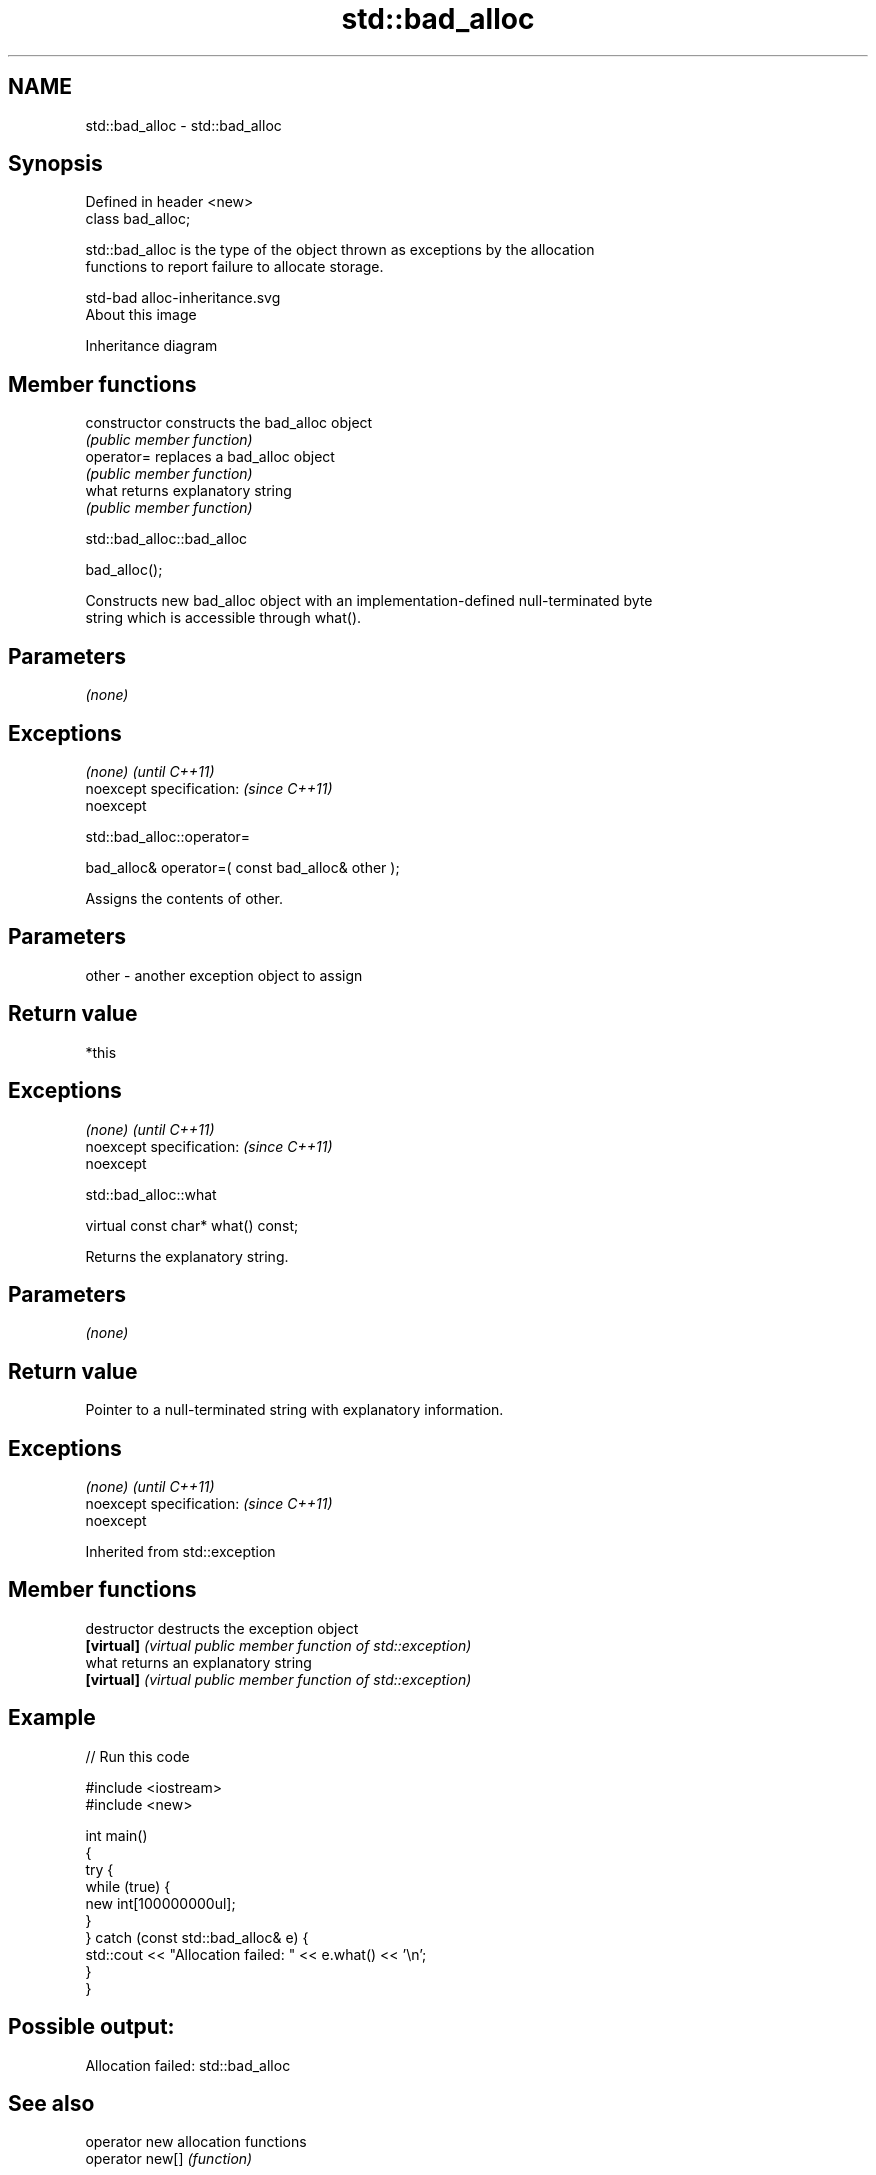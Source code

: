.TH std::bad_alloc 3 "Apr  2 2017" "2.1 | http://cppreference.com" "C++ Standard Libary"
.SH NAME
std::bad_alloc \- std::bad_alloc

.SH Synopsis
   Defined in header <new>
   class bad_alloc;

   std::bad_alloc is the type of the object thrown as exceptions by the allocation
   functions to report failure to allocate storage.

   std-bad alloc-inheritance.svg
   About this image

                                   Inheritance diagram

.SH Member functions

   constructor   constructs the bad_alloc object
                 \fI(public member function)\fP
   operator=     replaces a bad_alloc object
                 \fI(public member function)\fP
   what          returns explanatory string
                 \fI(public member function)\fP

std::bad_alloc::bad_alloc

   bad_alloc();

   Constructs new bad_alloc object with an implementation-defined null-terminated byte
   string which is accessible through what().

.SH Parameters

   \fI(none)\fP

.SH Exceptions

   \fI(none)\fP                  \fI(until C++11)\fP
   noexcept specification: \fI(since C++11)\fP
   noexcept

std::bad_alloc::operator=

   bad_alloc& operator=( const bad_alloc& other );

   Assigns the contents of other.

.SH Parameters

   other - another exception object to assign

.SH Return value

   *this

.SH Exceptions

   \fI(none)\fP                  \fI(until C++11)\fP
   noexcept specification: \fI(since C++11)\fP
   noexcept

std::bad_alloc::what

   virtual const char* what() const;

   Returns the explanatory string.

.SH Parameters

   \fI(none)\fP

.SH Return value

   Pointer to a null-terminated string with explanatory information.

.SH Exceptions

   \fI(none)\fP                  \fI(until C++11)\fP
   noexcept specification: \fI(since C++11)\fP
   noexcept

Inherited from std::exception

.SH Member functions

   destructor   destructs the exception object
   \fB[virtual]\fP    \fI(virtual public member function of std::exception)\fP
   what         returns an explanatory string
   \fB[virtual]\fP    \fI(virtual public member function of std::exception)\fP

.SH Example

   
// Run this code

 #include <iostream>
 #include <new>

 int main()
 {
     try {
         while (true) {
             new int[100000000ul];
         }
     } catch (const std::bad_alloc& e) {
         std::cout << "Allocation failed: " << e.what() << '\\n';
     }
 }

.SH Possible output:

 Allocation failed: std::bad_alloc

.SH See also

   operator new   allocation functions
   operator new[] \fI(function)\fP

.SH Category:

     * unconditionally noexcept
